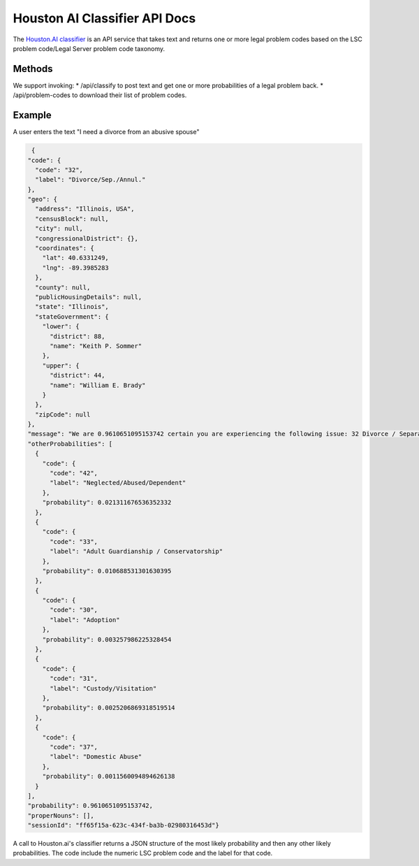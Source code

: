 ===============================
Houston AI Classifier API Docs
===============================

The `Houston.AI classifier <https://houston.ai/api/classify-docs>`_ is an API service that takes text and returns one or more legal problem codes based on the LSC problem code/Legal Server problem code taxonomy.  

Methods
===========
We support invoking:
* /api/classify to post text and get one or more probabilities of a legal problem back.
* /api/problem-codes to download their list of problem codes.

.. todo::

   In a future iteration, we want to provide feedback back to improve the classifier.

Example
===========
A user enters the text "I need a divorce from an abusive spouse"

.. code-block:: json

   {
  "code": {
    "code": "32", 
    "label": "Divorce/Sep./Annul."
  }, 
  "geo": {
    "address": "Illinois, USA", 
    "censusBlock": null, 
    "city": null, 
    "congressionalDistrict": {}, 
    "coordinates": {
      "lat": 40.6331249, 
      "lng": -89.3985283
    }, 
    "county": null, 
    "publicHousingDetails": null, 
    "state": "Illinois", 
    "stateGovernment": {
      "lower": {
        "district": 88, 
        "name": "Keith P. Sommer"
      }, 
      "upper": {
        "district": 44, 
        "name": "William E. Brady"
      }
    }, 
    "zipCode": null
  }, 
  "message": "We are 0.9610651095153742 certain you are experiencing the following issue: 32 Divorce / Separation. \n\nThis is the distribution of other possibilities: [(0.021311676536352332, '42 Neglected/Abused/Dependent'), (0.010688531301630395, '33 Adult Guardianship / Conservatorship'), (0.003257986225328454, '30 Adoption'), (0.0025206869318519514, '31 Custody/Visitation'), (0.0011560094894626138, '37 Domestic Abuse')]", 
  "otherProbabilities": [
    {
      "code": {
        "code": "42", 
        "label": "Neglected/Abused/Dependent"
      }, 
      "probability": 0.021311676536352332
    }, 
    {
      "code": {
        "code": "33", 
        "label": "Adult Guardianship / Conservatorship"
      }, 
      "probability": 0.010688531301630395
    }, 
    {
      "code": {
        "code": "30", 
        "label": "Adoption"
      }, 
      "probability": 0.003257986225328454
    }, 
    {
      "code": {
        "code": "31", 
        "label": "Custody/Visitation"
      }, 
      "probability": 0.0025206869318519514
    }, 
    {
      "code": {
        "code": "37", 
        "label": "Domestic Abuse"
      }, 
      "probability": 0.0011560094894626138
    }
  ], 
  "probability": 0.9610651095153742, 
  "properNouns": [], 
  "sessionId": "ff65f15a-623c-434f-ba3b-02980316453d"}


A call to Houston.ai's classifier returns a JSON structure of the most likely probability and then any other likely probabilities.  The code include the numeric LSC problem code and the label for that code.
